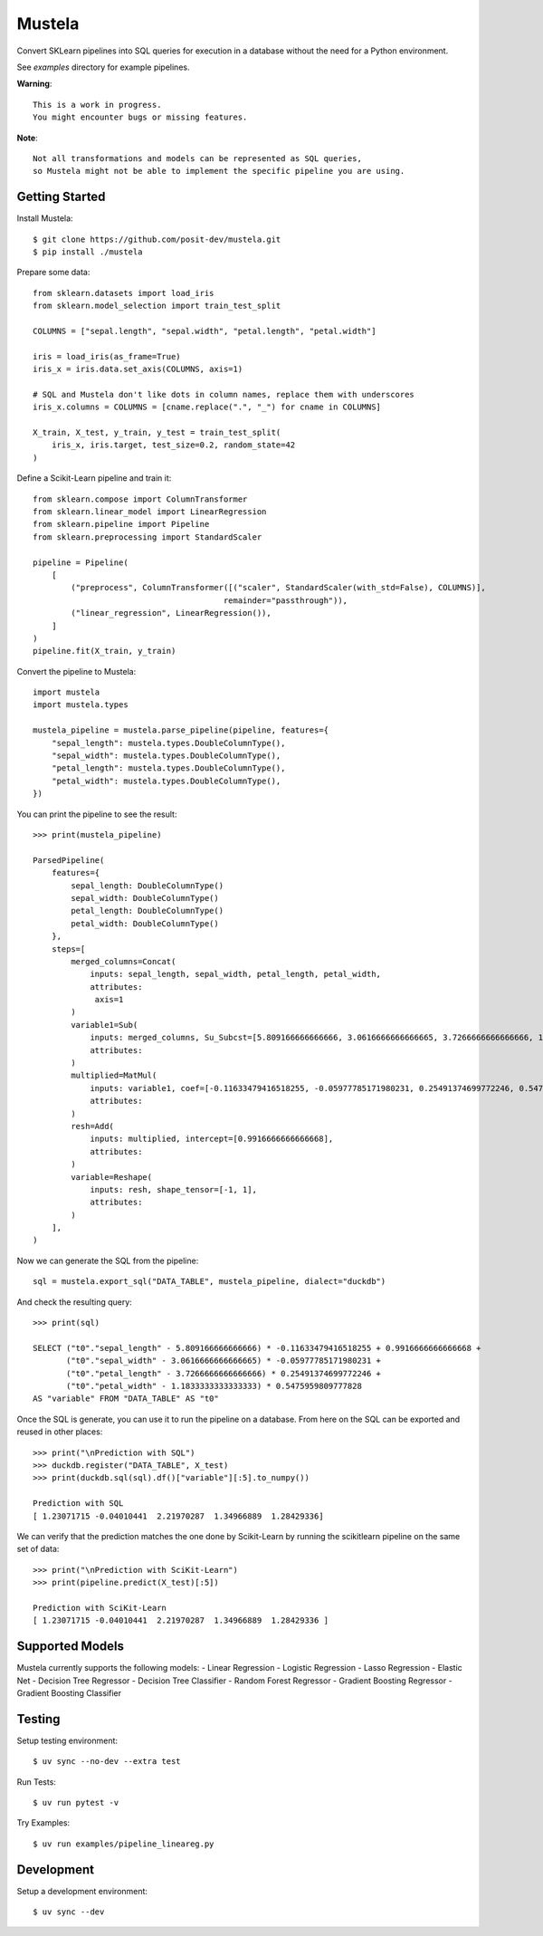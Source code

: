Mustela
=======

Convert SKLearn pipelines into SQL queries for execution in a database
without the need for a Python environment.

See `examples` directory for example pipelines.

**Warning**::

    This is a work in progress.
    You might encounter bugs or missing features.

**Note**::

    Not all transformations and models can be represented as SQL queries,
    so Mustela might not be able to implement the specific pipeline you are using.

Getting Started
----------------

Install Mustela::

    $ git clone https://github.com/posit-dev/mustela.git
    $ pip install ./mustela

Prepare some data::

    from sklearn.datasets import load_iris
    from sklearn.model_selection import train_test_split

    COLUMNS = ["sepal.length", "sepal.width", "petal.length", "petal.width"]

    iris = load_iris(as_frame=True)
    iris_x = iris.data.set_axis(COLUMNS, axis=1)

    # SQL and Mustela don't like dots in column names, replace them with underscores
    iris_x.columns = COLUMNS = [cname.replace(".", "_") for cname in COLUMNS]

    X_train, X_test, y_train, y_test = train_test_split(
        iris_x, iris.target, test_size=0.2, random_state=42
    )

Define a Scikit-Learn pipeline and train it::

    from sklearn.compose import ColumnTransformer
    from sklearn.linear_model import LinearRegression
    from sklearn.pipeline import Pipeline
    from sklearn.preprocessing import StandardScaler

    pipeline = Pipeline(
        [
            ("preprocess", ColumnTransformer([("scaler", StandardScaler(with_std=False), COLUMNS)],
                                            remainder="passthrough")),
            ("linear_regression", LinearRegression()),
        ]
    )
    pipeline.fit(X_train, y_train)

Convert the pipeline to Mustela::

    import mustela
    import mustela.types

    mustela_pipeline = mustela.parse_pipeline(pipeline, features={
        "sepal_length": mustela.types.DoubleColumnType(),
        "sepal_width": mustela.types.DoubleColumnType(),
        "petal_length": mustela.types.DoubleColumnType(),
        "petal_width": mustela.types.DoubleColumnType(),
    })

You can print the pipeline to see the result::

    >>> print(mustela_pipeline)

    ParsedPipeline(
        features={
            sepal_length: DoubleColumnType()
            sepal_width: DoubleColumnType()
            petal_length: DoubleColumnType()
            petal_width: DoubleColumnType()
        },
        steps=[
            merged_columns=Concat(
                inputs: sepal_length, sepal_width, petal_length, petal_width,
                attributes: 
                 axis=1
            )
            variable1=Sub(
                inputs: merged_columns, Su_Subcst=[5.809166666666666, 3.0616666666666665, 3.7266666666666666, 1.18333333...,
                attributes: 
            )
            multiplied=MatMul(
                inputs: variable1, coef=[-0.11633479416518255, -0.05977785171980231, 0.25491374699772246, 0.5475959...,
                attributes: 
            )
            resh=Add(
                inputs: multiplied, intercept=[0.9916666666666668],
                attributes: 
            )
            variable=Reshape(
                inputs: resh, shape_tensor=[-1, 1],
                attributes: 
            )
        ],
    )

Now we can generate the SQL from the pipeline::

    sql = mustela.export_sql("DATA_TABLE", mustela_pipeline, dialect="duckdb")

And check the resulting query::

    >>> print(sql)

    SELECT ("t0"."sepal_length" - 5.809166666666666) * -0.11633479416518255 + 0.9916666666666668 +  
           ("t0"."sepal_width" - 3.0616666666666665) * -0.05977785171980231 + 
           ("t0"."petal_length" - 3.7266666666666666) * 0.25491374699772246 + 
           ("t0"."petal_width" - 1.1833333333333333) * 0.5475959809777828 
    AS "variable" FROM "DATA_TABLE" AS "t0"

Once the SQL is generate, you can use it to run the pipeline on a database. 
From here on the SQL can be exported and reused in other places::

    >>> print("\nPrediction with SQL")
    >>> duckdb.register("DATA_TABLE", X_test)
    >>> print(duckdb.sql(sql).df()["variable"][:5].to_numpy())

    Prediction with SQL
    [ 1.23071715 -0.04010441  2.21970287  1.34966889  1.28429336]

We can verify that the prediction matches the one done by Scikit-Learn
by running the scikitlearn pipeline on the same set of data::

    >>> print("\nPrediction with SciKit-Learn")
    >>> print(pipeline.predict(X_test)[:5])

    Prediction with SciKit-Learn
    [ 1.23071715 -0.04010441  2.21970287  1.34966889  1.28429336 ]

Supported Models
-----------------

Mustela currently supports the following models:
- Linear Regression
- Logistic Regression
- Lasso Regression
- Elastic Net
- Decision Tree Regressor
- Decision Tree Classifier
- Random Forest Regressor
- Gradient Boosting Regressor
- Gradient Boosting Classifier

Testing
-------

Setup testing environment::

    $ uv sync --no-dev --extra test

Run Tests::

    $ uv run pytest -v

Try Examples::

    $ uv run examples/pipeline_lineareg.py

Development
-----------

Setup a development environment::

    $ uv sync --dev 
